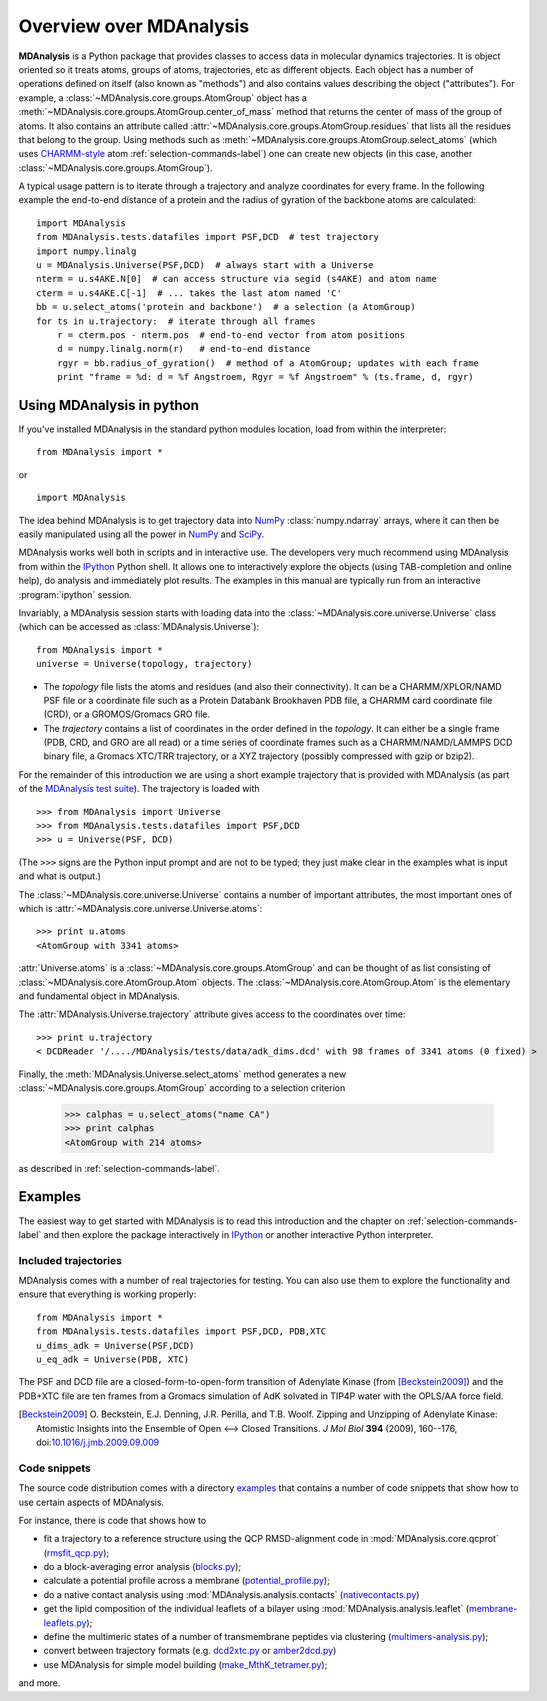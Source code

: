 ==========================
 Overview over MDAnalysis
==========================

**MDAnalysis** is a Python package that provides classes to access
data in molecular dynamics trajectories. It is object oriented so it
treats atoms, groups of atoms, trajectories, etc as different
objects. Each object has a number of operations defined on itself
(also known as "methods") and also contains values describing the
object ("attributes"). For example, a
:class:`~MDAnalysis.core.groups.AtomGroup` object has a
:meth:`~MDAnalysis.core.groups.AtomGroup.center_of_mass` method that
returns the center of mass of the group of atoms. It also contains an
attribute called :attr:`~MDAnalysis.core.groups.AtomGroup.residues`
that lists all the residues that belong to the group. Using methods
such as :meth:`~MDAnalysis.core.groups.AtomGroup.select_atoms`
(which uses `CHARMM-style`_ atom :ref:`selection-commands-label`) one
can create new objects (in this case, another
:class:`~MDAnalysis.core.groups.AtomGroup`).

A typical usage pattern is to iterate through a trajectory and analyze
coordinates for every frame. In the following example the end-to-end distance
of a protein and the radius of gyration of the backbone atoms are calculated::

    import MDAnalysis
    from MDAnalysis.tests.datafiles import PSF,DCD  # test trajectory
    import numpy.linalg
    u = MDAnalysis.Universe(PSF,DCD)  # always start with a Universe
    nterm = u.s4AKE.N[0]  # can access structure via segid (s4AKE) and atom name
    cterm = u.s4AKE.C[-1]  # ... takes the last atom named 'C'
    bb = u.select_atoms('protein and backbone')  # a selection (a AtomGroup)
    for ts in u.trajectory:  # iterate through all frames
        r = cterm.pos - nterm.pos  # end-to-end vector from atom positions
        d = numpy.linalg.norm(r)   # end-to-end distance
        rgyr = bb.radius_of_gyration()  # method of a AtomGroup; updates with each frame
        print "frame = %d: d = %f Angstroem, Rgyr = %f Angstroem" % (ts.frame, d, rgyr)


.. _NumPy:   http://numpy.scipy.org
.. _CHARMM:  http://www.charmm.org/
.. _LAMMPS:  http://lammps.sandia.gov/
.. _NAMD:    http://www.ks.uiuc.edu/Research/namd/
.. _Gromacs: http://www.gromacs.org/

.. _CHARMM-style:
   http://www.charmm.org/documentation/c37b1/select.html

.. TODO: more about philosophy etc... copy and paste from paper

Using MDAnalysis in python
==========================

If you've installed MDAnalysis in the standard python modules location, load
from within the interpreter::

 from MDAnalysis import *

or ::

 import MDAnalysis

The idea behind MDAnalysis is to get trajectory data into NumPy_
:class:`numpy.ndarray` arrays, where it can then be easily manipulated using
all the power in NumPy_ and SciPy_.

MDAnalysis works well both in scripts and in interactive use. The developers
very much recommend using MDAnalysis from within the IPython_ Python shell.  It
allows one to interactively explore the objects (using TAB-completion and
online help), do analysis and immediately plot results. The examples in this manual
are typically run from an interactive :program:`ipython` session.

Invariably, a MDAnalysis session starts with loading data into the
:class:`~MDAnalysis.core.universe.Universe` class (which can be accessed
as :class:`MDAnalysis.Universe`)::

 from MDAnalysis import *
 universe = Universe(topology, trajectory)

- The *topology* file lists the atoms and residues (and also their
  connectivity). It can be a CHARMM/XPLOR/NAMD PSF file or a coordinate file
  such as a Protein Databank Brookhaven PDB file, a CHARMM card coordinate file
  (CRD), or a GROMOS/Gromacs GRO file.

- The *trajectory* contains a list of coordinates in the order defined in the
  *topology*. It can either be a single frame (PDB, CRD, and GRO are all read)
  or a time series of coordinate frames such as a CHARMM/NAMD/LAMMPS DCD
  binary file, a Gromacs XTC/TRR trajectory, or a XYZ trajectory (possibly
  compressed with gzip or bzip2).

For the remainder of this introduction we are using a short example trajectory
that is provided with MDAnalysis (as part of the `MDAnalysis test suite`_). The
trajectory is loaded with ::

  >>> from MDAnalysis import Universe
  >>> from MDAnalysis.tests.datafiles import PSF,DCD
  >>> u = Universe(PSF, DCD)

(The ``>>>`` signs are the Python input prompt and are not to be typed; they
just make clear in the examples what is input and what is output.)

The :class:`~MDAnalysis.core.universe.Universe` contains a number of important attributes,
the most important ones of which is
:attr:`~MDAnalysis.core.universe.Universe.atoms`::

  >>> print u.atoms
  <AtomGroup with 3341 atoms>

:attr:`Universe.atoms` is a
:class:`~MDAnalysis.core.groups.AtomGroup` and can be thought of as
list consisting of :class:`~MDAnalysis.core.AtomGroup.Atom`
objects. The :class:`~MDAnalysis.core.AtomGroup.Atom` is the
elementary and fundamental object in MDAnalysis.

The :attr:`MDAnalysis.Universe.trajectory` attribute gives access to the coordinates
over time::

  >>> print u.trajectory
  < DCDReader '/..../MDAnalysis/tests/data/adk_dims.dcd' with 98 frames of 3341 atoms (0 fixed) >

Finally, the :meth:`MDAnalysis.Universe.select_atoms` method generates a new
:class:`~MDAnalysis.core.groups.AtomGroup` according to a selection criterion

  >>> calphas = u.select_atoms("name CA")
  >>> print calphas
  <AtomGroup with 214 atoms>

as described in :ref:`selection-commands-label`.

.. _SciPy: http://www.scipy.org/
.. _IPython: http://ipython.scipy.org/
.. _MDAnalysis test suite: https://github.com/MDAnalysis/mdanalysis/wiki/UnitTests


Examples
========

The easiest way to get started with MDAnalysis is to read this
introduction and the chapter on :ref:`selection-commands-label` and then
explore the package interactively in IPython_ or another interactive
Python interpreter.

Included trajectories
---------------------

MDAnalysis comes with a number of real trajectories for testing. You
can also use them to explore the functionality and ensure that
everything is working properly::

  from MDAnalysis import *
  from MDAnalysis.tests.datafiles import PSF,DCD, PDB,XTC
  u_dims_adk = Universe(PSF,DCD)
  u_eq_adk = Universe(PDB, XTC)

The PSF and DCD file are a closed-form-to-open-form transition of
Adenylate Kinase (from [Beckstein2009]_) and the PDB+XTC file are ten
frames from a Gromacs simulation of AdK solvated in TIP4P water with
the OPLS/AA force field.

.. [Beckstein2009] O. Beckstein, E.J. Denning, J.R. Perilla, and
                   T.B. Woolf. Zipping and Unzipping of Adenylate
                   Kinase: Atomistic Insights into the Ensemble of
                   Open <--> Closed Transitions. *J Mol Biol* **394**
                   (2009), 160--176, doi:`10.1016/j.jmb.2009.09.009`_

.. _`10.1016/j.jmb.2009.09.009`: http://dx.doi.org/10.1016/j.jmb.2009.09.009

Code snippets
-------------

The source code distribution comes with a directory `examples`_ that
contains a number of code snippets that show how to use certain
aspects of MDAnalysis.

For instance, there is code that shows how to

* fit a trajectory to a reference structure using the QCP
  RMSD-alignment code in :mod:`MDAnalysis.core.qcprot`
  (`rmsfit_qcp.py`_);

* do a block-averaging error analysis (`blocks.py`_);

* calculate a potential profile across a membrane (`potential_profile.py`_);

* do a native contact analysis using :mod:`MDAnalysis.analysis.contacts` (`nativecontacts.py`_)

* get the lipid composition of the individual leaflets of a bilayer
  using :mod:`MDAnalysis.analysis.leaflet` (`membrane-leaflets.py`_);

* define the multimeric states of a number of transmembrane peptides
  via clustering (`multimers-analysis.py`_);

* convert between trajectory formats (e.g. `dcd2xtc.py`_ or `amber2dcd.py`_)

* use MDAnalysis for simple model building (`make_MthK_tetramer.py`_);

and more.

.. Links to the stable git repository:

.. _examples:
   https://github.com/MDAnalysis/MDAnalysisCookbook/tree/master/examples/

.. _`rmsfit_qcp.py`:
   https://github.com/MDAnalysis/MDAnalysisCookbook/blob/master/examples/rmsfit_qcp.py
.. _`blocks.py`:
   https://github.com/MDAnalysis/MDAnalysisCookbook/blob/master/examples/blocks.py
.. _`potential_profile.py`:
   https://github.com/MDAnalysis/MDAnalysisCookbook/blob/master/examples/potential_profile.py
.. _`nativecontacts.py`:
   https://github.com/MDAnalysis/MDAnalysisCookbook/blob/master/examples/nativecontacts.py
.. _`membrane-leaflets.py`:
   https://github.com/MDAnalysis/MDAnalysisCookbook/blob/master/examples/membrane-leaflets.py
.. _`multimers-analysis.py`:
   https://github.com/MDAnalysis/MDAnalysisCookbook/blob/master/examples/multimers-analysis.py
.. _`dcd2xtc.py`:
   https://github.com/MDAnalysis/MDAnalysisCookbook/blob/master/examples/dcd2xtc.py
.. _`amber2dcd.py`:
   https://github.com/MDAnalysis/MDAnalysisCookbook/blob/master/examples/amber2dcd.py
.. _`make_MthK_tetramer.py`:
   https://github.com/MDAnalysis/MDAnalysisCookbook/blob/master/examples/make_MthK_tetramer.py
